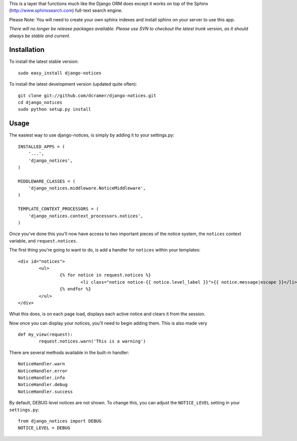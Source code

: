 This is a layer that functions much like the Django ORM does except it works on top of the Sphinx (http://www.sphinxsearch.com) full-text search engine.

Please Note: You will need to create your own sphinx indexes and install sphinx on your server to use this app.

*There will no longer be release packages available. Please use SVN to checkout the latest trunk version, as it should always be stable and current.*

Installation
------------

To install the latest stable version::

	sudo easy_install django-notices

To install the latest development version (updated quite often)::

	git clone git://github.com/dcramer/django-notices.git
	cd django_notices
	sudo python setup.py install

Usage
-----

The easiest way to use django-notices, is simply by adding it to your settings.py::

	INSTALLED_APPS = (
	    '...',
	    'django_notices',
	)
	
	MIDDLEWARE_CLASSES = (
	    'django_notices.middleware.NoticeMiddleware',
	)
	
	TEMPLATE_CONTEXT_PROCESSORS = (
	    'django_notices.context_processors.notices',
	)

Once you've done this you'll now have access to two important pieces of the notice system, the ``notices`` context variable, and ``request.notices``.

The first thing you're going to want to do, is add a handler for ``notices`` within your templates::

	<div id="notices">
		<ul>
			{% for notice in request.notices %}
				<li class="notice notice-{{ notice.level_label }}">{{ notice.message|escape }}</li>
			{% endfor %}
		</ul>
	</div>

What this does, is on each page load, displays each active notice and clears it from the session.

Now once you can display your notices, you'll need to begin adding them. This is also made very ::

	def my_view(request):
		request.notices.warn('This is a warning')

There are several methods available in the built-in handler::

	NoticeHandler.warn
	NoticeHandler.error
	NoticeHandler.info
	NoticeHandler.debug
	NoticeHandler.success

By default, DEBUG level notices are not shown. To change this, you can adjust the ``NOTICE_LEVEL`` setting in your ``settings.py``::

	from django_notices import DEBUG
	NOTICE_LEVEL = DEBUG